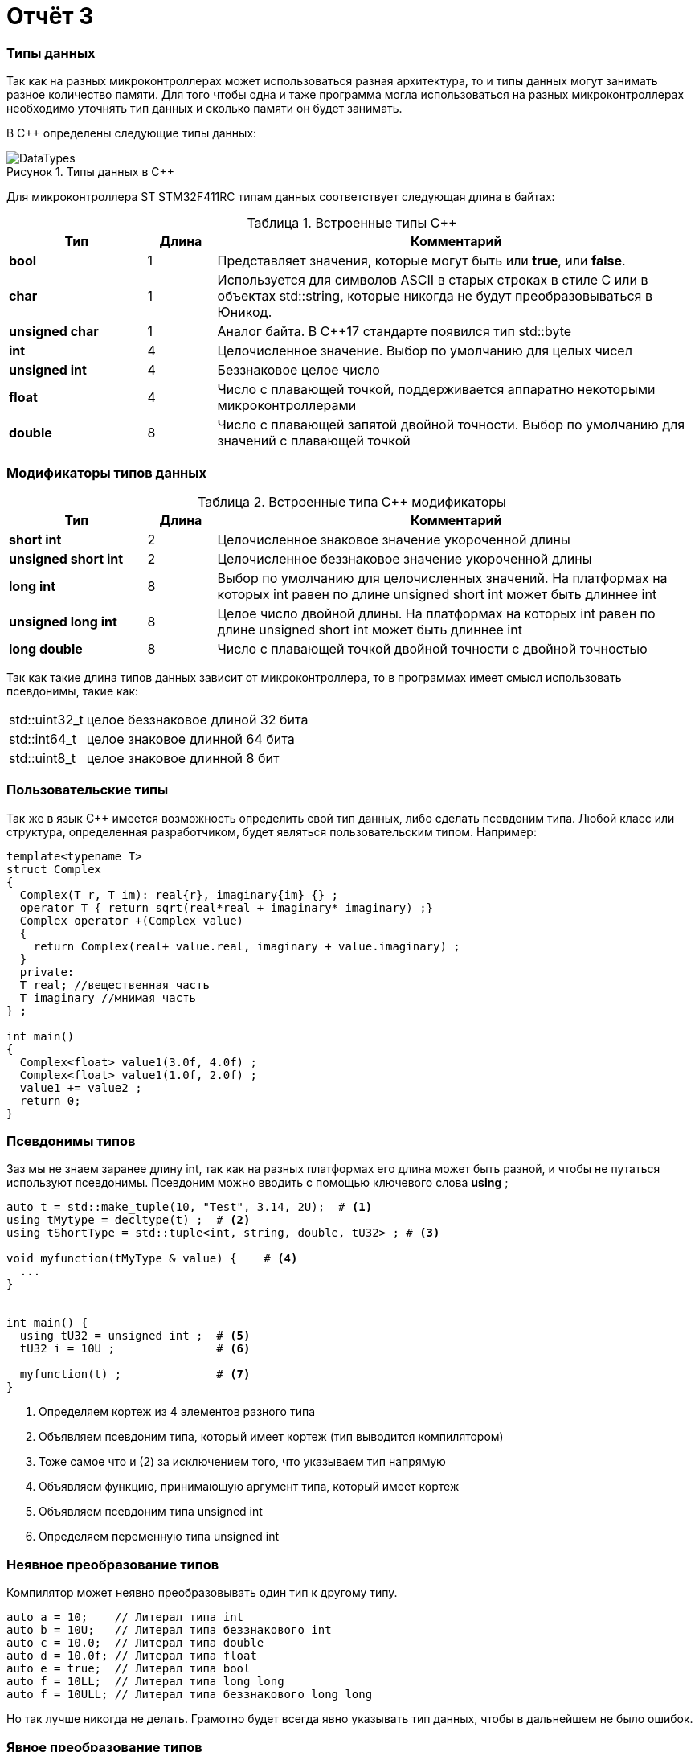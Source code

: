 = Отчёт 3
:imagesdir: MyFreeProjectImg
:figure-caption: Рисунок
:table-caption: Таблица
:stem:


=== Типы данных
[.notes]
--
Так как на разных микроконтроллерах может использоваться разная архитектура,
то и типы данных могут занимать разное количество памяти. Для того чтобы
одна и таже программа могла использоваться на разных микроконтроллерах
необходимо уточнять тип данных и сколько памяти он будет занимать.

--
[#Типы данных в С++]
В С++ определены следующие типы данных:

.Типы данных в С++
image::DataTypes.png[]

Для микроконтроллера ST STM32F411RC типам данных соответствует следующая
длина в байтах:

[#Встроенные типы С++]
.Встроенные типы С++
[options="header"]
[cols="2,1,7"]
|=====================
|Тип | Длина |Комментарий
|*bool*| 1| Представляет значения, которые могут быть или *true*, или *false*.
|*char*|1	| Используется для символов ASCII в старых строках в стиле C или в объектах std::string,
которые никогда не будут преобразовываться в Юникод.
|*unsigned char*| 1 |	Аналог байта. В С++17 стандарте появился тип std::byte
|*int*|	4 |Целочисленное значение. Выбор по умолчанию для целых чисел
|*unsigned int*| 4| Беззнаковое целое число
|*float*| 4	|Число с плавающей точкой, поддерживается аппаратно некоторыми микроконтроллерами
|*double*| 8	|Число с плавающей запятой двойной точности. Выбор по умолчанию для значений с плавающей
точкой
|=====================

=== Модификаторы типов данных
[#Встроенные типы С++ модификаторы]
.Встроенные типа С++ модификаторы
[options="header"]
[cols="2,1, 7"]
|=====================
|Тип | Длина |Комментарий
|*short int*|	2|Целочисленное знаковое значение укороченной длины
|*unsigned short int*| 2|	Целочисленное беззнаковое значение укороченной длины
|*long int*|	8|Выбор по умолчанию для целочисленных значений. На платформах на которых int равен по
длине unsigned short int может быть длиннее int
|*unsigned long int*|8	|Целое число двойной длины. На платформах на которых int равен по длине unsigned short int может быть
длиннее int
|*long double*|8	|Число с плавающей точкой двойной точности	с двойной точностью 
|=====================

Так как такие длина типов данных зависит от микроконтроллера,
то в программах имеет смысл использовать псевдонимы, такие как:

[horizontal]
std::uint32_t:: целое беззнаковое длиной 32 бита
std::int64_t::  целое знаковое длинной 64 бита
std::uint8_t:: целое знаковое длинной 8 бит

=== Пользовательские типы
Так же в язык С++ имеется возможность определить свой тип данных,
либо сделать псевдоним типа. Любой класс или структура,
определенная разработчиком, будет являться пользовательским типом. Например:
[.source, cpp]
----
template<typename T>
struct Complex
{
  Complex(T r, T im): real{r}, imaginary{im} {} ;
  operator T { return sqrt(real*real + imaginary* imaginary) ;}
  Complex operator +(Complex value)
  {
    return Complex(real+ value.real, imaginary + value.imaginary) ;
  }
  private:
  T real; //вещественная часть
  T imaginary //мнимая часть
} ;

int main()
{
  Complex<float> value1(3.0f, 4.0f) ;
  Complex<float> value1(1.0f, 2.0f) ;
  value1 += value2 ;
  return 0;
}
----

=== Псевдонимы типов
Заз мы не знаем заранее длину int, так как на разных платформах его длина
может быть разной, и чтобы не путаться используют псевдонимы.
Псевдоним можно вводить с помощью ключевого слова *using* ;
[source, cpp]

----
auto t = std::make_tuple(10, "Test", 3.14, 2U);  # <1>
using tMytype = decltype(t) ;  # <2>
using tShortType = std::tuple<int, string, double, tU32> ; # <3>

void myfunction(tMyType & value) {    # <4>
  ...
}


int main() {
  using tU32 = unsigned int ;  # <5>
  tU32 i = 10U ;               # <6>

  myfunction(t) ;              # <7>
}
----
[.notes]
--
<1> Определяем кортеж из 4 элементов разного типа
<2> Объявляем псевдоним типа, который имеет кортеж (тип выводится компилятором)
<3> Тоже самое что и (2) за исключением того, что указываем тип напрямую
<4> Объявляем функцию, принимающую аргумент типа, который имеет кортеж
<5> Объявляем псевдоним типа unsigned int
<6> Определяем переменную типа unsigned int

--

=== Неявное преобразование типов
Компилятор может неявно преобразовывать один тип к другому типу.
[.source, cpp]
----
auto a = 10;    // Литерал типа int
auto b = 10U;   // Литерал типа беззнакового int
auto c = 10.0;  // Литерал типа double
auto d = 10.0f; // Литерал типа float
auto e = true;  // Литерал типа bool
auto f = 10LL;  // Литерал типа long long
auto f = 10ULL; // Литерал типа беззнакового long long
----
Но так лучше никогда не делать. Грамотно будет всегда явно указывать тип
данных, чтобы в дальнейшем не было ошибок.

=== Явное преобразование типов
Так как компилятор автоматически присваивая типы данных может сделать
то, что не ожидается, то не нужно использовать неявное преобразование типа.

Вместо этого, лучше указать компилятору явное преобразование из одного
типа в другой.

Для преобразований из одного типа в другой используют 4 вариантов преобразования:

* static_cast
* const_cast
* reinterpret_cast
* dynamic_cast

=== static_cast

*static_cast* позволяет сделать приведение близких типов
(целые, пользовательских типов которые могут создаваться из типов который
приводится, и указатель на void* к указателю на любой тип).

Проверка производится на уровне компиляции, так что в случае ошибки сообщение
будет получено в момент сборки приложения или библиотеки.
[.source, cpp]
----
auto i = static_cast<std::uint32_t>(52534525U);
----
[.notes]
--
static_cast - преобразовывает число, находящееся в круглых скобка к типу,
прописанному в треугольных скобках.
--

=== reinterpret_cast
*reinterpret_cast* преобразует типы, несовместимыми друг с другом, например
указатель преобразовать в целочисленный тип. Такое преобразование может
любой тип данных преобразовать в лбой другой, поэтому необходимо использовать его
только там где это необходимо и не злоупотреблять им, т.к. он может и
преобразовать в другой тип то, что нам не нужно и получить ерунду.

[.source, cpp]
----
auto i = reinterpret_cast<volatile uint32_t *>(0x40010000) ; # <1>
----

<1> Преобразует адрес 0x40010000 в указатель типа volatile uint32_t


== Память
ARM имеет общее адресное пространство для данных и команд.

Ядро ARM имеет 4 Гбайт последовательной памяти с адресов 0x00000000 до 0xFFFFFFFF.

Различные типы памяти могут быть расположены по эти адресам.
Обычно микроконтроллер имеет постоянную память, из которой можно только
читать (ПЗУ) и оперативную память, из которой можно читать и в которую можно
писать (ОЗУ).

Также часть адресов этой памяти отведены под регистры управления и
регистры периферии.

Микроконтроллер  на ядре Cortex M4 выполнен по Гарвардской архитектуре,
память здесь разделена на три типа:

* ПЗУ  (FLASH память в которой храниться программа)
* ОЗУ память для хранения временных данных (туда же можно по необходимости
переместить программу и выполнить её из ОЗУ), память в которой находятся
регистры отвечающие за настройку и работу с периферией
* Память для хранения постоянных данных ЕЕPROM.

Адресное пространство памяти программы (ПЗУ) находится по адресам
*0x00000000* по *0x1FFFFFFF*

Адресное пространство ОЗУ находится по адресам
*0x20000000* по *0x3FFFFFFF*

Адресное пространство для регистров периферии находится по адресам с
*0x40000000*  по *0x5FFFFFFF*

=== Память для расположения данных

Данные в памяти могут быть расположены 3 различными способами:

* Локальные переменные, которые являются локальными в функции располагаются в
регистрах или в стеке.

[.notes]
--
Такие переменные "существуют" только внутри функции, как только функция
закончится и вернется к вызывающему объекту, эти переменные становятся не
валидными. Например переменные созданые в функции main() являются локальными и
для них память выделяется только на момент выполнения этой функции, как только
функция выполнится и закроется, переменные из памяти будет достать невозможно.
--
* Глобальные переменные или статические переменные. В этом случае они
инициализируются единожды.

[.notes]
--
Static означает, что та память, которая была выделена под эту переменную не
будет изменяться и закрепляется за этой переменной до конца работы приложения.
Такая переменная создаётся в памяти процессора.
[.source, cpp]
----
#include <iostream>

int j=10;   // Глобальная переменная
int k =100; // Глобальная переменная

int main()
{
  auto i = reinterpret_cast<volatile uint32_t *>(0x40010000); // Локальная переменная
  int* k = new int(1);  // Динамическое размещение памяти
}
----
--
* Динамически размещаемые данные. Данные создаваемые на Куче. Такие данные
создаются с помощью например оператора "new".

[.notes]
--
Если заранее не известно, сколько объектов нужно создать, и сколько памяти они
будут отнимать, то придется создавать их динамически, например с помощью
оператора new, в таком случае, объекты будут создаваться в куче.
Куча - чревата ошибками и засорами памяти, так как после отработки той функции,
где была выделена куча, куча не очистится из памяти, она всегда там будет
хранить значения, данные кучи необходимо всегда очищать, а если этого забывать
делать, то это приведёт к торможению программы вцелом.

Поэтому кучи в дальнейших программах использовать не будем, для того чтобы
не выделять под неё память: ПКМ->Linker->Config->кнопка Edit.....->Stack/Heap Sizes.
В "Heap" ставим "0":

image::HeapInZero.png[]

--

=== Указатели

[.notes]
--
Данные могут находится в ОЗУ или ПЗУ.
Каждой переменной содержащей данные соответствует некий адрес памяти.
К переменной можно обратиться непосредственно обращаясь к самой переменной,
тогда мы можем напрямую писать или читать значение с адреса переменной,
либо можно обратиться косвенно, через указатель или ссылку.
Другими словами указатель - это объект, который указывает на адрес,
где хранится перменая.
--
Пример для 1 байтового char
[source, cpp]
----
#include <iostream>

int j=256; // Глобальная переменная

int main()
{
  char* ptr =reinterpret_cast<char*>(&j);
  std::cout << static_cast<int>(*ptr) << std::endl;

  ptr++;
  std::cout << static_cast<int>(*ptr) << std::endl;
}
----

image::Char.png[]

Пример для 2 байтового short
[source, cpp]
----
#include <iostream>

int j=256; // Глобальная переменная

int main()
{
  short* ptr =reinterpret_cast<short*>(&j);
  std::cout << static_cast<int>(*ptr) << std::endl;

  ptr++;
  std::cout << static_cast<int>(*ptr) << std::endl;
}
----

image::Short.png[]

Из двух примеров можно сделать вывод, что указатель *ptr* смещается на то
количество байт, которое относится к типу указателя.
Если указатель был типа char, который занимает 1 байт, то *ptr++*
прибавляет 1 байт.
Если указатель был типа short, который занимает 2 байта, то *ptr++* прибавляет
2 байта.
По аналогии и для других типов, если *ptr* будет иметь тип int32, то при
добавлении 1 "шагать" такой указатель будет каждые 4 байта.

При объявлении массивов их данные располагаются друг за другом и под каждое
значение отводится столько байт, сколько отводится под тип, которым объявляем
массив.

image::Arr.png[]


= Домашнее задание
== Задание 1

long long - по умолчанию в компиляторе знаковый тип данных с максимальным
положительным значением = 9223372036854775807.
половина от этого значения = 4611686018427387903.
знаковый long long занимает 8 байта.

image::Task1.png[]

[source, cpp]
----
#include <iostream>

long long j = 9223372036854775807LL/2LL; // Глобальная переменна

int main()
{
  std::cout << j << std::endl; // Вывод половины от максимального начения
  std::cout << sizeof(long long) << std::endl; // Определение количества байт, занимаемых типом
  std::cout << LLONG_MAX << std::endl; // Опредеение максимального числа типа
}
----

== Задание 2-3

Создание и инициализация 8 указателей:

image::Task2.png[]

[source, cpp]
----
#include <iostream>

long long j = LLONG_MAX/2LL; // Глобальная переменная

int main()
{
  // Определение размера и максимального числа типа long long
  std::cout << sizeof(long long) << std::endl;
  std::cout <<LLONG_MAX << std::endl;
  // Инициализация 8 указателей разных размеров типа int
  uint8_t* ptrU8 = reinterpret_cast<uint8_t*>(&j);
  int8_t* ptr8 = reinterpret_cast<int8_t*>(&j);

  uint16_t* ptrU16 = reinterpret_cast<uint16_t*>(&j);
  int16_t* ptr16 = reinterpret_cast<int16_t*>(&j);

  uint32_t* ptrU32 = reinterpret_cast<uint32_t*>(&j);
  int32_t* ptr32 = reinterpret_cast<int32_t*>(&j);

  uint64_t* ptrU64 = reinterpret_cast<uint64_t*>(&j);
  int64_t* ptr64 = reinterpret_cast<int64_t*>(&j);
}
----

== Задание 4

Вывод значений с указателей:

image::Task4.png[]

[source, cpp]
----
#include <iostream>

// Объявление глобальной переменной не привязанной к типу данных
long long j = std::numeric_limits<decltype(j)>::max()/2;

int main()
{
// Определение размера и максимального числа типа long long
    std::cout <<sizeof(j) <<" байт занимает переменная j "<< std::endl;
    std::cout <<"MAX значение переменной j = "<<std::numeric_limits<decltype(j)>::max() << std::endl;
    std::cout <<"j = "<<j << std::endl; // вывод переменной j
// Инициализация 8 указателей разных размеров типа int
    auto* ptrU8 = reinterpret_cast<uint8_t*>(&j);
    auto* ptr8 = reinterpret_cast<int8_t*>(&j);

    auto* ptrU16 = reinterpret_cast<uint16_t*>(&j);
    auto* ptr16 = reinterpret_cast<int16_t*>(&j);

    auto* ptrU32 = reinterpret_cast<uint32_t*>(&j);
    auto* ptr32 = reinterpret_cast<int32_t*>(&j);

    auto* ptrU64 = reinterpret_cast<uint64_t*>(&j);
    auto* ptr64 = reinterpret_cast<int64_t*>(&j);
    std::cout<<std::endl;
// Вывод значений указателей
    std::cout <<"unsigned int8 = " << static_cast<int>(*ptrU8) << std::endl; #<1>
    std::cout <<"int8 = "<< static_cast<int>(*ptr8) << std::endl;            #<2>

    std::cout <<"unsigned int16 = "<< static_cast<int>(*ptrU16) << std::endl;#<3>
    std::cout <<"int8 = "<< static_cast<int>(*ptr16) << std::endl;           #<4>

    std::cout <<"unsigned int32 = "<< static_cast<int>(*ptrU32) << std::endl;#<5>
    std::cout <<"int8 = "<< static_cast<int>(*ptr32) << std::endl;           #<6>

    std::cout <<"unsigned int64 = "<< static_cast<int>(*ptrU64) << std::endl;#<7>
    std::cout <<"int64 = "<< static_cast<int>(*ptr64) << std::endl;          #<8>
}
----

<1> unsigned int8 = 255 , так как тип имеет размерность = 1 байт, т.е. указатель
может сослаться только на первый байт числа j = 4611686018427387903.
Согласно архитектуре нашего процессора, он является Little-endian, что означает что
младший байт - это первый байт (который начинается от 0)

image::Task4_1.png[]

<2> int8 = -1 , так как тип знаковый имеет размерность = 1 байт, а т.к.
число *j* больше максимально допустимого, то произошло переполнение, а т.к.
первый бит отвечает за знак, а он = 1, то и значение числа будет отрицательным.

image::Task4_2.png[]

<3> unsigned int16 = 65535 , по аналогии с вариантом #(1), но тут уже число
2 байтовое, следовательно:

image::Task4_3.png[]

<4> unsigned int16 = -1 , по аналогии с вариантом #(2), но тут уже число
2 байтовое.

предполагаю, что в #<6> и #<8> будет по аналогии со 2.
Почему в #<5> и #<7> = -1 я не знаю.


== Задание 5

Вывод значения указателя (адрес глобальной переменной):

image::Task5.png[]
Для этого в код выше допишем строчку:

[source, cpp]
----
std::cout <<"адрес переменной j = " << ptrU64 << std::endl;
----
== Задание 6-8

Увеличим каждый указатель на 1 и выведем значения:

[source, cpp]
----
#include <iostream>

// Объявление глобальной переменной не привязанной к типу данных
long long j = std::numeric_limits<decltype(j)>::max()/2;

int main()
{
  // Определение размера и максимального числа типа long long
    std::cout <<sizeof(j) <<" байт занимает переменная j "<< std::endl;
    std::cout <<"MAX значение переменной j = "<<std::numeric_limits<decltype(j)>::max() << std::endl;
    std::cout <<"j = "<<j << std::endl; // вывод переменной j
  // Инициализация 8 указателей разных размеров типа int
    auto* ptrU8 = reinterpret_cast<uint8_t*>(&j);
    auto* ptr8 = reinterpret_cast<int8_t*>(&j);

    auto* ptrU16 = reinterpret_cast<uint16_t*>(&j);
    auto* ptr16 = reinterpret_cast<int16_t*>(&j);

    auto* ptrU32 = reinterpret_cast<uint32_t*>(&j);
    auto* ptr32 = reinterpret_cast<int32_t*>(&j);

    auto* ptrU64 = reinterpret_cast<uint64_t*>(&j);
    auto* ptr64 = reinterpret_cast<int64_t*>(&j);
    std::cout<<std::endl;
// Вывод значений переменной j, хранящиеся в указателях
    std::cout <<"unsigned int8 = " << static_cast<int>(*ptrU8) << std::endl;
    std::cout <<"int8 = "<< static_cast<int>(*ptr8) << std::endl;

    std::cout <<"unsigned int16 = "<< static_cast<int>(*ptrU16) << std::endl;
    std::cout <<"int16 = "<< static_cast<int>(*ptr16) << std::endl;

    std::cout <<"unsigned int32 = "<< static_cast<int>(*ptrU32) << std::endl;
    std::cout <<"int32 = "<< static_cast<int>(*ptr32) << std::endl;

    std::cout <<"unsigned int64 = "<< static_cast<int>(*ptrU64) << std::endl;
    std::cout <<"int64 = "<< static_cast<int>(*ptr64) << std::endl;
 // Вывод адреса глобальной переменной j (значение указателя)
    std::cout <<"адрес переменной j = " << ptrU64 << std::endl;
 //Увеличение каждого указателя на 1
    ptrU8++;
    ptr8++;

    ptrU16++;
    ptr16++;

    ptrU32++;
    ptr32++;

    ptrU64++;
    ptr64++;
 // Вывод значений хранящихся в указателях прибавленных на 1
    std::cout<< std::endl;
    std::cout <<"unsigned int8 = " << static_cast<int>(*ptrU8) << std::endl;
    std::cout <<"int8 = "<< static_cast<int>(*ptr8) << std::endl;

    std::cout <<"unsigned int16 = "<< static_cast<int>(*ptrU16) << std::endl;
    std::cout <<"int16 = "<< static_cast<int>(*ptr16) << std::endl;

    std::cout <<"unsigned int32 = "<< static_cast<int>(*ptrU32) << std::endl;
    std::cout <<"int32 = "<< static_cast<int>(*ptr32) << std::endl;

    std::cout <<"unsigned int64 = "<< static_cast<int>(*ptrU64) << std::endl;
    std::cout <<"int64 = "<< static_cast<int>(*ptr64) << std::endl;

// Вывод следующего адреса указателя после j
    std::cout <<"следущий адрес после j, для 16-байтового = " << ptrU16 << std::endl;
    std::cout <<"следущий адрес после j, для 32-байтового = " << ptrU32 << std::endl;
    std::cout <<"следущий адрес после j, для 64-байтового = " << ptrU64 << std::endl;
}
----
И получили вот такой результат:

----
8 байт занимает переменная j
MAX значение переменной j = 9223372036854775807
j = 4611686018427387903

unsigned int8 = 255
int8 = -1
unsigned int16 = 65535
int16 = -1
unsigned int32 = -1
int32 = -1
unsigned int64 = -1
int64 = -1
адрес переменной j = 20000000
адрес переменной j = 20000000
адрес переменной j = 20000000

unsigned int8 = 255    #<1>
int8 = -1              #<2>
unsigned int16 = 65535 #<3>
int16 = -1             #<4>
unsigned int32 = 0     #<5>
int32 = 0              #<6>
unsigned int64 = -1
int64 = -1
следущий адрес после j, для 16-байтового инта = 20000002  #<7>
следущий адрес после j, для 32-байтового инта = 20000004  #<8>
следущий адрес после j, для 64-байтового инта = 20000008  #<9>
----

(1) и (2) по аналогии как в 4 задании, единственное что, это только то, что теперь он
смотрит не на последние 8 бит, а на предпоследние:

image::Task8_1.png[]

(3) и (4) по аналогии как в 4 задании, единственное что, это только то, что теперь он
смотрит не на последние 2 байта, а на предпоследние:

image::Task8_2.png[]

(5) и (6) так как число полностью вошло в 32 бита, то следующие 32 бита, после числа j, равны 0:

image::Task8_3.png[]


(7) - т.к. под запись данных отводится не меньше чем 1 байт, то и указатель "шагает" с
каждым прибавлением на единицу не меньше чем на 1 байт. Так для 16-битного инта у которого
размер под одно число отводится в 2 байта, с прибавлением указателя на адрес на 1, он
будет переходить через 2 байта.
(8) - Так как для 32-битного инта у которого размер под одно число отводится в 4 байта,
с прибавлением указателя на адрес на 1, указатель будет переходить через 4 байта.
(9) - Так как для 64-битного инта у которого размер под одно число отводится в 8 байта,
с прибавлением указателя на адрес на 1, указатель будет переходить через 8 байта.

== Вывод

Я научилась использовать указатели и работать с типами данных.
Создала программу, которая выводит макисмальное значение беззнакового типа данных,
и его половину. Создала указатели разных размерностей типа *int* (8,16,32,64 бита) на
переменную *j*. И был произведён вывод значений указателей *ptr* и *ptr++*.


